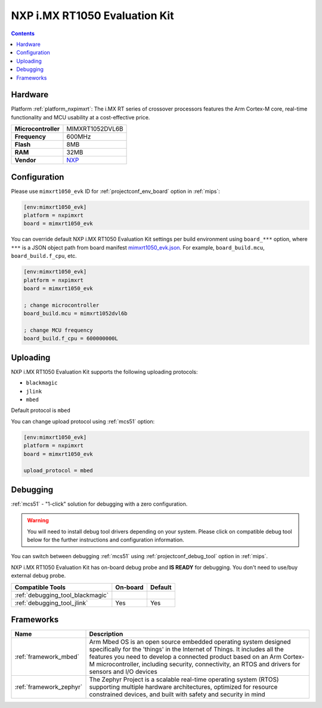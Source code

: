 
.. _board_nxpimxrt_mimxrt1050_evk:

NXP i.MX RT1050 Evaluation Kit
==============================

.. contents::

Hardware
--------

Platform :ref:`platform_nxpimxrt`: The i.MX RT series of crossover processors features the Arm Cortex-M core, real-time functionality and MCU usability at a cost-effective price.

.. list-table::

  * - **Microcontroller**
    - MIMXRT1052DVL6B
  * - **Frequency**
    - 600MHz
  * - **Flash**
    - 8MB
  * - **RAM**
    - 32MB
  * - **Vendor**
    - `NXP <https://www.nxp.com/design/development-boards/i.mx-evaluation-and-development-boards/i.mx-rt1050-evaluation-kit:MIMXRT1050-EVK?utm_source=platformio.org&utm_medium=docs>`__


Configuration
-------------

Please use ``mimxrt1050_evk`` ID for :ref:`projectconf_env_board` option in :ref:`mips`:

.. code-block:: ini

  [env:mimxrt1050_evk]
  platform = nxpimxrt
  board = mimxrt1050_evk

You can override default NXP i.MX RT1050 Evaluation Kit settings per build environment using
``board_***`` option, where ``***`` is a JSON object path from
board manifest `mimxrt1050_evk.json <https://github.com/platformio/platform-nxpimxrt/blob/master/boards/mimxrt1050_evk.json>`_. For example,
``board_build.mcu``, ``board_build.f_cpu``, etc.

.. code-block:: ini

  [env:mimxrt1050_evk]
  platform = nxpimxrt
  board = mimxrt1050_evk

  ; change microcontroller
  board_build.mcu = mimxrt1052dvl6b

  ; change MCU frequency
  board_build.f_cpu = 600000000L


Uploading
---------
NXP i.MX RT1050 Evaluation Kit supports the following uploading protocols:

* ``blackmagic``
* ``jlink``
* ``mbed``

Default protocol is ``mbed``

You can change upload protocol using :ref:`mcs51` option:

.. code-block:: ini

  [env:mimxrt1050_evk]
  platform = nxpimxrt
  board = mimxrt1050_evk

  upload_protocol = mbed

Debugging
---------

:ref:`mcs51` - "1-click" solution for debugging with a zero configuration.

.. warning::
    You will need to install debug tool drivers depending on your system.
    Please click on compatible debug tool below for the further
    instructions and configuration information.

You can switch between debugging :ref:`mcs51` using
:ref:`projectconf_debug_tool` option in :ref:`mips`.

NXP i.MX RT1050 Evaluation Kit has on-board debug probe and **IS READY** for debugging. You don't need to use/buy external debug probe.

.. list-table::
  :header-rows:  1

  * - Compatible Tools
    - On-board
    - Default
  * - :ref:`debugging_tool_blackmagic`
    -
    -
  * - :ref:`debugging_tool_jlink`
    - Yes
    - Yes

Frameworks
----------
.. list-table::
    :header-rows:  1

    * - Name
      - Description

    * - :ref:`framework_mbed`
      - Arm Mbed OS is an open source embedded operating system designed specifically for the 'things' in the Internet of Things. It includes all the features you need to develop a connected product based on an Arm Cortex-M microcontroller, including security, connectivity, an RTOS and drivers for sensors and I/O devices

    * - :ref:`framework_zephyr`
      - The Zephyr Project is a scalable real-time operating system (RTOS) supporting multiple hardware architectures, optimized for resource constrained devices, and built with safety and security in mind
